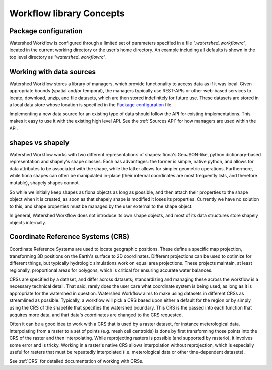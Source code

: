 Workflow library Concepts
=========================

Package configuration
~~~~~~~~~~~~~~~~~~~~~

Watershed Workflow is configured through a limited set of parameters
specified in a file `".watershed_workflowrc`", located in the current
working directory or the user's home directory.  An example including
all defaults is shown in the top level directory as
`"watershed_workflowrc`".

Working with data sources
~~~~~~~~~~~~~~~~~~~~~~~~~

Watershed Workflow stores a library of managers, which provide
functionality to access data as if it was local.  Given appropriate
bounds (spatial and/or temporal), the managers typically use REST-APIs
or other web-based services to locate, download, unzip, and file
datasets, which are then stored indefinitely for future use.  These
datasets are stored in a local data store whose location is specified
in the `Package configuration`_ file.

Implementing a new data source for an existing type of data should
follow the API for existing implementations.  This makes it easy to
use it with the existing high level API.  See the
:ref:`Sources API` for how managers are used within the API.

shapes vs shapely
~~~~~~~~~~~~~~~~~

Watershed Workflow works with two different representations of shapes:
fiona's GeoJSON-like, python dictionary-based representation and
shapely's shape classes.  Each has advantages: the former is simple,
native python, and allows for data attributes to be associated with
the shape, while the latter allows for simpler geometric operations.
Furthermore, while fiona shapes can often be manipulated in-place
(their internal coordinates are most frequently lists, and therefore
mutable), shapely shapes cannot.

So while we initially keep shapes as fiona objects as long as
possible, and then attach their properties to the shape object when it
is created, as soon as that shapely shape is modified it loses its
properties.  Currently we have no solution to this, and shape
properties must be managed by the user external to the shape object.

In general, Watershed Workflow does not introduce its own shape
objects, and most of its data structures store shapely objects
internally.

Coordinate Reference Systems (CRS)
~~~~~~~~~~~~~~~~~~~~~~~~~~~~~~~~~~

Coordinate Reference Systems are used to locate geographic positions.
These define a specific map projection, transforming 3D positions on
the Earth's surface to 2D coordinates.  Different projections can be
used to optimize for different things, but typically hydrologic
simulations work on equal area projections.  These projects maintain,
at least regionally, proportional areas for polygons, which is
critical for ensuring accurate water balances.

CRSs are specified by a dataset, and differ across datasets;
standardizing and managing these across the workflow is a necessary
technical detail.  That said, rarely does the user care what
coordinate system is being used, as long as it is appropriate for the
watershed in question.  Watershed Workflow aims to make using datasets
in different CRSs as streamlined as possible.  Typically, a workflow
will pick a CRS based upon either a default for the region or by
simply using the CRS of the shapefile that specifies the watershed
boundary.  This CRS is the passed into each function that acquires
more data, and that data's coordinates are changed to the CRS
requested.

Often it can be a good idea to work with a CRS that is used by a
raster dataset, for instance meterological data.  Interpolating from a
raster to a set of points (e.g. mesh cell centroids) is done by first
transforming those points into the CRS of the raster and then
interpolating.  While reprojecting rasters is possible (and supported
by rasterio), it involves some error and is tricky.  Working in a
raster's native CRS allows interpolation without reprojection, which
is especially useful for rasters that must be repeatedly interpolated
(i.e. meterological data or other time-dependent datasets).

See :ref:`CRS` for detailed documentation of working with CRSs.
